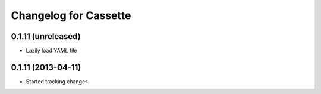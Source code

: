 Changelog for Cassette
======================

0.1.11 (unreleased)
----------------

- Lazily load YAML file

0.1.11 (2013-04-11)
-------------------

- Started tracking changes
